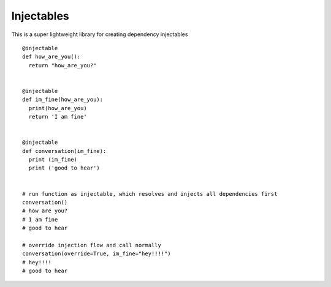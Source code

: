 Injectables
=======================

This is a super lightweight library for creating dependency injectables
::
    @injectable
    def how_are_you():
      return "how_are_you?"


    @injectable
    def im_fine(how_are_you):
      print(how_are_you)
      return 'I am fine'


    @injectable
    def conversation(im_fine):
      print (im_fine)
      print ('good to hear')

    
    # run function as injectable, which resolves and injects all dependencies first
    conversation()
    # how are you?
    # I am fine
    # good to hear

    # override injection flow and call normally
    conversation(override=True, im_fine="hey!!!!")
    # hey!!!!
    # good to hear
